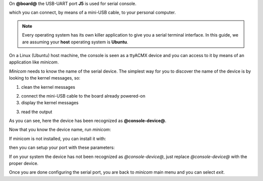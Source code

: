 On **@board@** the USB-UART port **J5** is used for serial console.

.. image:: _static/serial-usb.jpg

which you can connect, by means of a mini-USB cable, to your personal computer.

.. note::

 Every operating system has its own killer application to give you a serial terminal interface. In this guide, we are assuming your **host** operating system is **Ubuntu**.

On a Linux (Ubuntu) host machine, the console is seen as a ttyACMX device and you can access to it by means
of an application like *minicom*.

*Minicom* needs to know the name of the serial device. The simplest way for you to discover
the name of the device is by looking to the kernel messages, so:

1. clean the kernel messages

.. host::

 | sudo dmesg -c

2. connect the mini-USB cable to the board already powered-on

3. display the kernel messages

.. host::

 | dmesg

3. read the output

.. host::

 | [ 5522.462414] usb 2-1.1: new full-speed USB device number 6 using ehci_hcd
 | [ 5522.557574] cp210x 2-1.1:1.0: cp210x converter detected
 | [ 5522.630151] usb 2-1.1: reset full-speed USB device number 6 using ehci_hcd
 | [ 5522.723501] usb 2-1.1: cp210x converter now attached to @console-device@

As you can see, here the device has been recognized as **@console-device@**.

Now that you know the device name, run *minicom*:

.. host::

 | sudo minicom -ws

If minicom is not installed, you can install it with:

.. host::

 | sudo apt-get install minicom

then you can setup your port with these parameters:

.. host::

 | +-----------------------------------------------------------------------+
 | | A -    Serial Device      : /dev/ttyACM0                              |
 | | B - Lockfile Location     : /var/lock                                 |
 | | C -   Callin Program      :                                           |
 | | D -  Callout Program      :                                           |
 | | E -    Bps/Par/Bits       : 115200 8N1                                |
 | | F - Hardware Flow Control : No                                        |
 | | G - Software Flow Control : No                                        |
 | |                                                                       |
 | |    Change which setting?                                              |
 | +-----------------------------------------------------------------------+
 |         | Screen and keyboard      |
 |         | Save setup as dfl        |
 |         | Save setup as..          |
 |         | Exit                     |
 |         | Exit from Minicom        |
 |         +--------------------------+

If on your system the device has not been recognized as *@console-device@*, just replace *@console-device@*
with the proper device.

Once you are done configuring the serial port, you are back to *minicom* main menu and you can select *exit*.


